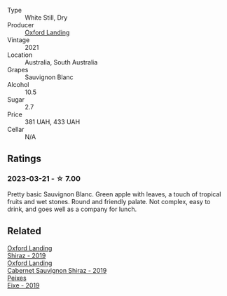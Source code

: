 #+attr_html: :class wine-main-image
[[file:/images/72/92b78a-0272-424e-8384-116624d9307f/2023-01-16-16-46-24-IMG-4372@512.webp]]

- Type :: White Still, Dry
- Producer :: [[barberry:/producers/bc4a8c8d-3c1f-4806-ab9b-863b28ddcc53][Oxford Landing]]
- Vintage :: 2021
- Location :: Australia, South Australia
- Grapes :: Sauvignon Blanc
- Alcohol :: 10.5
- Sugar :: 2.7
- Price :: 381 UAH, 433 UAH
- Cellar :: N/A

** Ratings

*** 2023-03-21 - ☆ 7.00

Pretty basic Sauvignon Blanc. Green apple with leaves, a touch of tropical fruits and wet stones. Round and friendly palate. Not complex, easy to drink, and goes well as a company for lunch.

** Related

#+begin_export html
<div class="flex-container">
  <a class="flex-item flex-item-left" href="/wines/1a4a72fc-57dd-4c90-890b-3b0fd3ca25c7.html">
    <img class="flex-bottle" src="/images/1a/4a72fc-57dd-4c90-890b-3b0fd3ca25c7/2023-02-21-06-42-52-IMG-5101@512.webp"></img>
    <section class="h">Oxford Landing</section>
    <section class="h text-bolder">Shiraz - 2019</section>
  </a>

  <a class="flex-item flex-item-right" href="/wines/790dc102-a839-4cef-a0d4-7fbb4926a057.html">
    <img class="flex-bottle" src="/images/79/0dc102-a839-4cef-a0d4-7fbb4926a057/2023-02-21-06-44-26-IMG-5103@512.webp"></img>
    <section class="h">Oxford Landing</section>
    <section class="h text-bolder">Cabernet Sauvignon Shiraz - 2019</section>
  </a>

  <a class="flex-item flex-item-left" href="/wines/da4b9699-fa88-4058-a013-214e9e2f5cc5.html">
    <img class="flex-bottle" src="/images/da/4b9699-fa88-4058-a013-214e9e2f5cc5/2023-01-16-16-19-52-IMG-4338@512.webp"></img>
    <section class="h">Peixes</section>
    <section class="h text-bolder">Eixe - 2019</section>
  </a>

</div>
#+end_export
